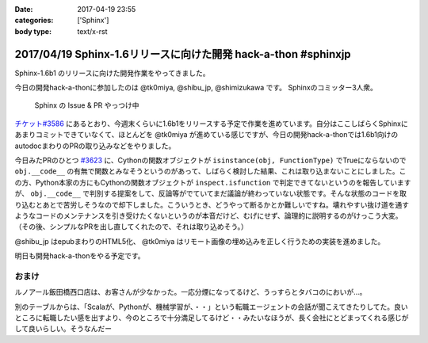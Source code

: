 :date: 2017-04-19 23:55
:categories: ['Sphinx']
:body type: text/x-rst

===============================================================
2017/04/19 Sphinx-1.6リリースに向けた開発 hack-a-thon #sphinxjp
===============================================================

Sphinx-1.6b1 のリリースに向けた開発作業をやってきました。

今日の開発hack-a-thonに参加したのは @tk0miya, @shibu_jp, @shimizukawa です。
Sphinxのコミッター3人衆。

.. figure:: dev-scene.*
   :width: 500

   Sphinx の Issue & PR やっつけ中

`チケット#3586`_ にあるとおり、今週末くらいに1.6b1をリリースする予定で作業を進めています。自分はここしばらくSphinxにあまりコミットできていなくて、ほとんどを @tk0miya が進めている感じですが、今日の開発hack-a-thonでは1.6b1向けのautodocまわりのPRの取り込みなどをやりました。

今日みたPRのひとつ `#3623`_ に、Cythonの関数オブジェクトが ``isinstance(obj, FunctionType)`` でTrueにならないので ``obj.__code__`` の有無で関数とみなそうというのがあって、しばらく検討した結果、これは取り込まないことにしました。この方、Python本家の方にもCythonの関数オブジェクトが ``inspect.isfunction`` で判定できてないというのを報告していますが、 ``obj.__code__`` で判別する提案をして、反論等がでていてまだ議論が終わっていない状態です。そんな状態のコードを取り込むとあとで苦労しそうなので却下しました。こういうとき、どうやって断るかとか難しいですね。壊れやすい抜け道を通すようなコードのメンテナンスを引き受けたくないというのが本音だけど、むげにせず、論理的に説明するのがけっこう大変。（その後、シンプルなPRを出し直してくれたので、それは取り込めそう。）

@shibu_jp はepubまわりのHTML5化、 @tk0miya はリモート画像の埋め込みを正しく行うための実装を進めました。

明日も開発hack-a-thonをやる予定です。

.. _チケット#3586: https://github.com/sphinx-doc/sphinx/issues/3586
.. _#3623: https://github.com/sphinx-doc/sphinx/pull/3623


おまけ
========

ルノアール飯田橋西口店は、お客さんが少なかった。一応分煙になってるけど、うっすらとタバコのにおいが...。

別のテーブルからは、「Scalaが、Pythonが、機械学習が、・・」という転職エージェントの会話が聞こえてきたりしてた。良いところに転職したい感を出すより、今のところで十分満足してるけど・・みたいなほうが、長く会社にとどまってくれる感じがして良いらしい。そうなんだー


